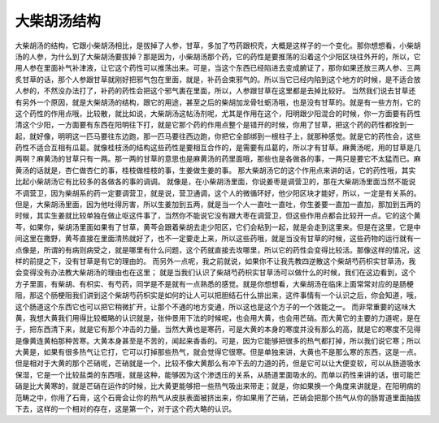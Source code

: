 大柴胡汤结构
===============

大柴胡汤的结构，它跟小柴胡汤相比，是拔掉了人参，甘草，多加了芍药跟枳壳，大概是这样子的一个变化。那你想想看，小柴胡汤的人参，为什么到了大柴胡汤要拔掉？那是因为，小柴胡汤那个药，它的药性是要推荡的沿着这个少阳区块往外开的，所以，它用人参在里面补气补津液，让它这个药性可以推荡出来。可是，当这个东西已经陷进去变成腑证了，那你如果还放三两人参、三两炙甘草的话，那个人参跟甘草就刚好把邪气包在里面，就是，补药会束邪气的。所以当它已经内陷到这个地方的时候，是不适合放人参的，不然没办法打了，补药的药性会把这个邪气裹在里面，所以，人参跟甘草在这里都是去掉比较好。
当然我们说去甘草还有另外一个原因，就是大柴胡汤的结构，跟它的用途，甚至之后的柴胡加龙骨牡蛎汤哦，也是没有甘草的。就是有一些方剂，它的这个药性的作用点哦，比较散，就比如说，大柴胡汤这帖汤剂呢，尤其是作用在这个，阳明跟少阳混合的时候，你一方面要有药性清这个少阳，一方面要有东西在阳明往下打，就是它那个药的作用点整个是错开的时候，你用了甘草，把这个药的药性都拴到一起，就好像，明明这一匹马要往东边跑，那一匹马要往西边跑，你把它全部绑到一根柱子上，就那种感觉。就是它的药性会，这些药性不适合互相有瓜葛。就像桂枝汤的结构这些药性是要相互合作的，是需要有瓜葛的，所以才有甘草。麻黄汤呢，用的甘草是几两啊？麻黄汤的甘草只有一两。那一两的甘草的意思也是麻黄汤的药里面哦，那些也是各做各的事，一两只是要它不太猛而已。麻黄汤的话就是，杏仁做杏仁的事，桂枝做桂枝的事，生姜做生姜的事。
那大柴胡汤它的这个作用点来讲的话，它的药性哦，其实比起小柴胡汤它有比较多的各做各的事的调调。
就像是，在小柴胡汤里面，你说姜枣是调营卫的，那在大柴胡汤里面当然不能说不调营卫，因为柴胡系的药一定要调营卫，就是说，营卫通调，这个人的微循环好，他少阳区块才能好，所以，一定是有关系的。但是，大柴胡汤里面，因为他吐得厉害，所以生姜加到五两，就是当一个人一直吐一直吐，你生姜要一直加一直加，那加到五两的时候，其实生姜就比较单独在做止呕这件事了，当然你不能说它没有跟大枣在调营卫，但这些作用点都会比较开一点。它的这个黄芩，如果你，柴胡汤里面如果有了甘草，黄芩会跟着柴胡去走少阳区，它们会粘到一起，就是会走到这里来。但是在这里，它是中间这里在撒野，黄芩直接在里面清热就好了，也不一定要走上来，所以这些药哦，就是当没有甘草的时候，这些药物的运行就有一点像是，所谓的有病则病受之，就是哪里有什么问题，这个药就直接去攻哪里，所以它的药性会变得比较活。那像这样的情况，这样的前提之下，没有甘草是有它的理由的。
而另外一点呢，我之前就说，如果你不让我先教四逆散这个柴胡芍药枳实甘草汤，我会变得没有办法教大柴胡汤的理由也在这里； 就是当我们认识了柴胡芍药枳实甘草汤可以做什么的时候，我们在这边看到，这个方子里面，有柴胡、有枳实、有芍药，同学是不是就有一点熟悉的感觉。就是你想想看，大柴胡汤在临床上面常常对应的是肠梗阻，那这个肠梗阻我们讲到这个柴胡芍药枳实是如何的让人可以把胆结石什么排出来，这件事情有一个认识之后，你会知道，哦，这个肠道这个东西它也可以把它稍微扩开，让那个不通的地方变通，所以这也是这个方子的一个效能之一。
而非常重要的这味大黄，我想大黄我们用得比较概略的认识就是，张仲景用下法的时候呢，也会用大黄，也会用芒硝。而大黄它的主要的力道呢，是在于，把东西清下来，就是它有那个冲击的力量。当然大黄也是寒药，可是大黄的本身的寒度并没有那么的高，就是它的寒度不见得是像黄连黄柏那种苦寒。大黄本身甚至是不苦的，闻起来香香的。可是，因为它能够把很多的热气都打掉，所以我们说它寒；所以大黄是，如果有很多热气让它打，它可以打掉那些热气，就会觉得它很寒。但是单独来讲，大黄也不是那么寒的东西，这是一点。
但是相对于大黄的那个芒硝呢，芒硝就是一个，比较不像大黄那么有冲下去的力道的药，但是它可以让大便变软，可以从肠道吸水保湿，它是一个比较盐类的东西哦，就是这种，能够因为这个渗透压的关系，从肠道里面吸水的。而单以药性来讲的话，很可能芒硝是比大黄寒的，就是芒硝在运作的时候，比大黄更能够把一些热气吸出来带走；就是，你如果换一个角度来讲就是，在阳明病的范畴之中，你用了石膏，这个石膏会让你的热气从皮肤表面被挤出来，你如果用了芒硝，芒硝会把那个热气从你的肠胃道里面抽拔下去，这样的一个相对的存在，这是第一个，对于这个药大略的认识。
